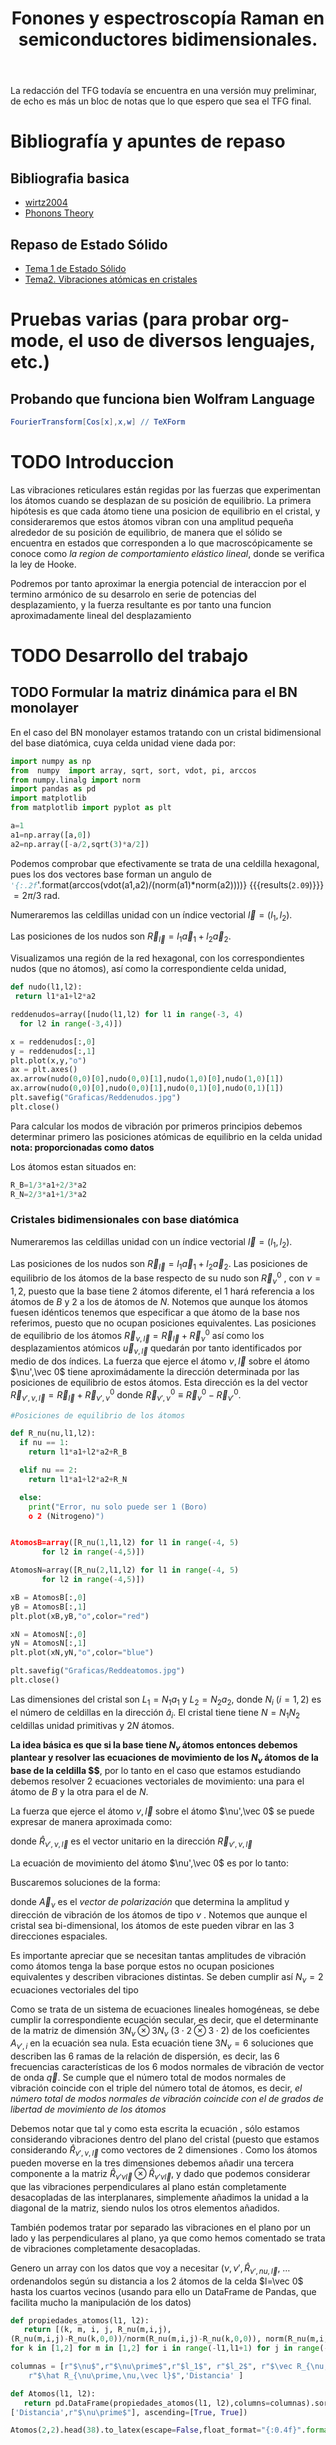 #+TITLE: Fonones y espectroscopía Raman en semiconductores bidimensionales.
#+LaTeX_HEADER:\usepackage[a4paper,left=1cm,right=1cm,top=1cm,bottom=1.5cm]{geometry}
#+LaTeX_HEADER:\usepackage[utf8]{inputenc}
#+LaTeX_HEADER:\usepackage{siunitx}
#+LaTeX_HEADER:\usepackage{amsmath}
#+LaTeX_HEADER:\usepackage{booktabs} %Publication quality tables in LaTeX.

\begin{abstract}
Los materiales bidimensionales (2D) como el grafeno son de gran interés tanto por sus
propiedades físicas exclusivas como por sus aplicaciones potenciales. El estudio de la dinámica de la red cristalina (fonones) de estos materiales es un requisito previo para entender su estabilidad estructural y propiedades térmicas, así como sus propiedades de transporte y ópticas.


Este Trabajo de Fin de Grado consiste en la computación de los modos vibracionales de
materiales semiconductores 2D y su correlación con los observables relevantes para la interpretación
de los experimentos de dispersión de luz.

\end{abstract}

\color{blue}
La redacción del TFG todavía se encuentra en una versión muy preliminar, de echo es más un bloc de notas que lo que espero que sea el TFG final.
\normalcolor



* Bibliografía y apuntes de repaso                    
** Bibliografia basica
  - [[file:Bibliografia/wirtz2004.pdf][wirtz2004]] 
  - [[file:Bibliografia/Phonons_ Theory and Experiments I_ Lattice Dynamics and Models of Interatomic Forces.pdf][Phonons Theory]]
** Repaso de Estado Sólido 
  - [[file:~/Documents/Fisica/Biblioteca/Estat_Solid/Apunts/FES0910_PortadaxTema_01.pdf][Tema 1 de Estado Sólido]]
  - [[file:~/Documents/Fisica/Biblioteca/Estat_Solid/Apunts/FES0910_Tema02.pdf][Tema2. Vibraciones atómicas en cristales]]


* Pruebas varias (para probar org-mode, el uso de diversos lenguajes, etc.) 

** Probando que funciona bien Wolfram Language 
#+begin_src mathematica :results latex :export both
FourierTransform[Cos[x],x,w] // TeXForm
#+end_src

#+RESULTS:
#+begin_export latex
\sqrt{\frac{\pi }{2}} \delta (w-1)+\sqrt{\frac{\pi }{2}} \delta (w+1)
#+end_export
  
   
* TODO Introduccion
Las vibraciones reticulares están regidas por las fuerzas que experimentan los átomos cuando se desplazan de su posición de equilibrio. La primera hipótesis es que cada átomo tiene una posicion de equilibrio en el cristal, y consideraremos que estos átomos vibran con una amplitud pequeña alrededor de su posición de equilibrio, de manera que el sólido se encuentra en estados que corresponden a lo que macroscópicamente se conoce como /la region de comportamiento elástico lineal/, donde se verifica la ley de Hooke.

Podremos por tanto aproximar la energia potencial de interaccion por el termino armónico de su desarrolo en serie de potencias del desplazamiento, y la fuerza resultante es por tanto una funcion aproximadamente lineal del desplazamiento

\newpage

* TODO Desarrollo del trabajo
   
** TODO Formular la matriz dinámica para el BN  monolayer
  En el caso del BN monolayer estamos tratando con un cristal bidimensional del base diatómica, cuya celda unidad viene dada por:

\begin{equation}
\vec a_1=a(1,0);\qquad\vec a_2=a\left(-\frac{1}{2},\frac{\sqrt{3}}{2}\right)
\end{equation}


#+begin_src python :session :results output :exports both
  import numpy as np
  from  numpy  import array, sqrt, sort, vdot, pi, arccos
  from numpy.linalg import norm
  import pandas as pd
  import matplotlib
  from matplotlib import pyplot as plt

  a=1 
  a1=np.array([a,0])
  a2=np.array([-a/2,sqrt(3)*a/2])
#+end_src

#+RESULTS:

Podemos comprobar que efectivamente se trata de una celdilla hexagonal, pues los dos vectores base forman un angulo de src_python[:session]{'{:.2f}'.format(arccos(vdot(a1,a2)/(norm(a1)*norm(a2))))} {{{results(=2.09=)}}}  $= 2\pi/3$ rad.



Numeraremos las celdillas unidad con un índice vectorial $\vec l=\left( l_1, l_2\right)$.

Las posiciones de los nudos son $\vec R_{\vec l}=l_1\vec{a}_1+l_2\vec{a}_2$.

Visualizamos una región de la red hexagonal, con los correspondientes nudos (que no átomos), así como la correspondiente celda unidad,

#+LATEX:\begin{minipage}{0.6\textwidth}   
#+begin_src python :session :results none :exports both
  def nudo(l1,l2):
   return l1*a1+l2*a2 

  reddenudos=array([nudo(l1,l2) for l1 in range(-3, 4)
    for l2 in range(-3,4)])

  x = reddenudos[:,0]
  y = reddenudos[:,1]
  plt.plot(x,y,"o")
  ax = plt.axes()
  ax.arrow(nudo(0,0)[0],nudo(0,0)[1],nudo(1,0)[0],nudo(1,0)[1])
  ax.arrow(nudo(0,0)[0],nudo(0,0)[1],nudo(0,1)[0],nudo(0,1)[1])
  plt.savefig("Graficas/Reddenudos.jpg")
  plt.close()
#+end_src

#+LATEX:\end{minipage}\begin{minipage}{0.4\textwidth}
#+ATTR_ORG: :width 480
[[file:Graficas/Reddenudos.jpg]]
#+LATEX:\end{minipage}

Para calcular los modos de vibración por primeros principios debemos determinar primero las posiciones atómicas de equilibrio  en la celda unidad **nota: proporcionadas como datos**

Los átomos estan situados en:

\begin{equation}
\begin{aligned}
\vec R_B&=\frac{1}{3}\vec{a_1}+2\vec{a_2}\\
\vec R_N&=\frac{2}{3}\vec{a_1}+\frac{1}{3}\vec{a_2}
\end{aligned}
\end{equation}

#+begin_src python :session :results none :exports both
  R_B=1/3*a1+2/3*a2
  R_N=2/3*a1+1/3*a2
#+end_src



*** Cristales bidimensionales con base diatómica

Numeraremos las celdillas unidad con un índice vectorial $\vec l=\left( l_1, l_2\right)$.

Las posiciones de los nudos son $\vec R_{\vec l}=l_1\vec{a}_1+l_2\vec{a}_2$.
Las posiciones de equilibrio de los átomos de la base respecto de su nudo son $\vec{R}_\nu^0$ , con $\nu=1,2$, puesto que la base tiene 2 átomos diferente, el $1$ hará referencia a los átomos de $B$ y $2$ a los de átomos de $N$. Notemos que aunque los átomos fuesen idénticos tenemos que especificar a que átomo de la base nos referimos, puesto que no ocupan posiciones equivalentes.
Las posiciones de equilibrio de los átomos $\vec R_{\nu,\vec l}=\vec{R}_{\vec{l}} + \vec R_\nu^0$ así como los desplazamientos atómicos $\vec u_{\nu,\vec l}$ quedarán por tanto identificados por medio de dos índices. La fuerza que ejerce el átomo $\nu,\vec l$ sobre el átomo $\nu',\vec 0$ tiene aproximádamente la dirección determinada por las posiciones de equilibrio de estos átomos. Esta dirección es la del vector $\vec R_{\nu',\nu,\vec l}=\vec{R}_{\vec l} +\vec R_{\nu',\nu}^0$ donde $\vec R_{\nu',\nu}^0\equiv\vec R_\nu^0-\vec R_{\nu'}^0$.

#+LATEX:\begin{minipage}{0.55\textwidth}   
#+begin_src python :session :results none :exports both
  #Posiciones de equilibrio de los átomos

  def R_nu(nu,l1,l2):
    if nu == 1:
      return l1*a1+l2*a2+R_B

    elif nu == 2:
      return l1*a1+l2*a2+R_N

    else:
      print("Error, nu solo puede ser 1 (Boro) 
      o 2 (Nitrogeno)")


  AtomosB=array([R_nu(1,l1,l2) for l1 in range(-4, 5)
		 for l2 in range(-4,5)])

  AtomosN=array([R_nu(2,l1,l2) for l1 in range(-4, 5)
		 for l2 in range(-4,5)])

  xB = AtomosB[:,0]
  yB = AtomosB[:,1]
  plt.plot(xB,yB,"o",color="red")

  xN = AtomosN[:,0]
  yN = AtomosN[:,1]
  plt.plot(xN,yN,"o",color="blue")

  plt.savefig("Graficas/Reddeatomos.jpg")
  plt.close()
#+end_src

#+RESULTS:

#+LATEX:\end{minipage}\begin{minipage}{0.4\textwidth}   
#+ATTR_ORG: :width 480
[[file:Graficas/Reddeatomos.jpg]]
#+LATEX:\end{minipage}

\vspace{0.5cm}
Las dimensiones del cristal son $L_1=N_1 a_1$ y $L_2=N_2 a_2$, donde $N_i$ ($i=1,2$) es el número de celdillas en la dirección $\hat a_i$. El cristal tiene tiene $N=N_1N_2$ celdillas unidad primitivas y $2N$ átomos.

*La idea básica es que si la base tiene $N_\nu$ átomos entonces debemos plantear y resolver las ecuaciones de movimiento de los $N_{\nu}$ átomos de la base de la celdilla $\vec 0$*, por lo tanto en el caso que estamos estudiando debemos resolver 2 ecuaciones vectoriales de movimiento: una para el átomo de $B$ y la otra para el de $N$.

La fuerza que ejerce el átomo $\nu,\vec l$ sobre el átomo $\nu',\vec 0$ se puede expresar de manera aproximada como:

\begin{equation*}
F_{\nu',\vec 0,\nu,\vec l}=\alpha_{\nu',\nu,\vec l}\left(\hat R_{\nu',\nu,\vec l}\otimes\hat R_{\nu',\nu,\vec l}\right)\cdot\left(\vec u_{\nu,\vec l}-\vec u_{\nu',\vec 0}\right)
\end{equation*}

donde $\hat R_{\nu',\nu,\vec l}$ es el vector unitario en la dirección $\vec R_{\nu',\nu,\vec l}$

La ecuación de movimiento del átomo $\nu',\vec 0$ es por lo tanto:

\begin{equation*}
m_{\nu'}\ddot{\vec u}_{\nu',\vec 0}=\sum_{\nu,\vec l}\alpha_{\nu',\nu,\vec l}\left(\hat R_{\nu',\nu,\vec l}\otimes\hat R_{\nu',\nu,\vec l}\right)\cdot\left(\vec u_{\nu,\vec l}-\vec u_{\nu',\vec 0}\right)
\end{equation*}


Buscaremos soluciones de la forma:

\begin{equation*}
\vec u_ {\nu,\vec l}=\vec A_\nu e^{i\left(\vec q\cdot\vec R_{\vec l}-\omega t\right)}
\end{equation*}

donde $\vec A_\nu$ es el /vector de polarización/ que determina la amplitud y dirección de vibración de los átomos de tipo $\nu$ . Notemos que aunque el cristal sea bi-dimensional, los átomos de este pueden vibrar en las 3 direcciones espaciales.

Es importante apreciar que se necesitan tantas amplitudes de vibración como átomos tenga la base porque estos no ocupan posiciones equivalentes y describen vibraciones distintas. Se deben cumplir así $N_\nu=2$ ecuaciones vectoriales del tipo

\begin{equation}\boxed{
-m_{\nu^{\prime}}\omega^2\vec A_{\nu'}=\sum_{\nu,\vec l}\alpha_{\nu',\nu,\vec l}\left(\hat R_{\nu',\nu,\vec l}\otimes\hat R_{\nu',\nu,\vec l}\right)\cdot\left(\vec A_{\nu}e^{i\vec q\cdot\vec R_{\vec l}}-\vec A_{\nu'}\right)}
\label{eq1}
\end{equation}

Como se trata de un sistema de ecuaciones lineales homogéneas, se debe cumplir la correspondiente ecuación secular, es decir, que el determinante de la matriz de dimensión $3N_\nu\otimes 3N_\nu$ ($3\cdot2\otimes 3\cdot2$) de los coeficientes $A_{\nu',i}$ en la ecuación \ref{eq1} sea nula. Esta ecuación tiene $3 N_\nu=6$ soluciones que describen las $6$ ramas de la relación de dispersión, es decir, las $6$ frecuencias características de los $6$ modos normales de vibración de vector de onda $\vec q$. Se cumple que el número total de modos normales de vibración coincide con el triple del número total de átomos, es decir, \textit{el número total de modos normales de vibración coincide con el de grados de libertad de movimiento de los átomos}

Debemos notar que tal y como esta escrita la ecuación \ref{eq1}, sólo estamos considerando vibraciones dentro del plano del cristal (puesto que estamos considerando $\hat R_{\nu',\nu,\vec l}$ como vectores de 2 dimensiones . Como los átomos pueden moverse en la tres dimensiones debemos añadir una tercera componente a la matriz $\hat R_{\nu\prime\nu\vec l}\otimes\hat R_{\nu\prime\nu\vec l}$, y dado que podemos considerar que las vibraciones perpendiculares al plano están completamente desacopladas de las interplanares, simplemente añadimos la unidad a la diagonal de la matriz, siendo nulos los otros elementos añadidos.

También podemos tratar por separado las vibraciones en el plano por un lado y las perpendiculares al plano, ya que como hemos comentado se trata de vibraciones completamente desacopladas.


\newpage
Genero un array con los datos que voy a necesitar ($\nu, \nu',\hat R_{\nu\prime,nu,\vec l}$, ... ordenandolos según su distancia a los 2 átomos de la celda  $l=\vec 0$ hasta los cuartos vecinos (usando para ello un DataFrame de Pandas, que facilita mucho la manipulación de los datos)


#+begin_src python :session :results latex :exports both
    def propiedades_atomos(l1, l2):
       return [(k, m, i, j, R_nu(m,i,j),
	(R_nu(m,i,j)-R_nu(k,0,0))/norm(R_nu(m,i,j)-R_nu(k,0,0)), norm(R_nu(m,i,j)-R_nu(k,0,0)))
	for k in [1,2] for m in [1,2] for i in range(-l1,l1+1) for j in range(-l2,l2+1)]

    columnas = [r"$\nu$",r"$\nu\prime$",r"$l_1$", r"$l_2$", r"$\vec R_{\nu,\vec l}$",
		r"$\hat R_{\nu\prime,\nu,\vec l}$",'Distancia' ]

    def Atomos(l1, l2):
       return pd.DataFrame(propiedades_atomos(l1, l2),columns=columnas).sort_values(
	['Distancia',r"$\nu\prime$"], ascending=[True, True])

    Atomos(2,2).head(38).to_latex(escape=False,float_format="{:0.4f}".format,index=False)
#+end_src

#+RESULTS:
#+begin_export latex
\begin{tabular}{rrrrllr}
\toprule
 $\nu$ &  $\nu\prime$ &  $l_1$ &  $l_2$ &         $\vec R_{\nu,\vec l}$ &             $\hat R_{\nu\prime,\nu,\vec l}$ &  Distancia \\
\midrule
     1 &            1 &      0 &      0 &     [0.0, 0.5773502691896257] &                                  [nan, nan] &     0.0000 \\
     2 &            2 &      0 &      0 &    [0.5, 0.28867513459481287] &                                  [nan, nan] &     0.0000 \\
     2 &            1 &      0 &     -1 &   [0.5, -0.28867513459481287] &                                 [0.0, -1.0] &     0.5774 \\
     2 &            1 &      0 &      0 &     [0.0, 0.5773502691896257] &                  [-0.8660254037844387, 0.5] &     0.5774 \\
     2 &            1 &      1 &      0 &     [1.0, 0.5773502691896257] &                   [0.8660254037844387, 0.5] &     0.5774 \\
     1 &            2 &     -1 &      0 &   [-0.5, 0.28867513459481287] &                 [-0.8660254037844387, -0.5] &     0.5774 \\
     1 &            2 &      0 &      0 &    [0.5, 0.28867513459481287] &                  [0.8660254037844387, -0.5] &     0.5774 \\
     1 &            2 &      0 &      1 &     [0.0, 1.1547005383792515] &                                  [0.0, 1.0] &     0.5774 \\
     1 &            1 &     -1 &     -1 &  [-0.5, -0.28867513459481287] &  [-0.5000000000000001, -0.8660254037844387] &     1.0000 \\
     1 &            1 &      0 &     -1 &   [0.5, -0.28867513459481287] &   [0.5000000000000001, -0.8660254037844387] &     1.0000 \\
     1 &            1 &      0 &      1 &    [-0.5, 1.4433756729740643] &   [-0.5000000000000001, 0.8660254037844387] &     1.0000 \\
     1 &            1 &      1 &      1 &     [0.5, 1.4433756729740643] &    [0.5000000000000001, 0.8660254037844387] &     1.0000 \\
     2 &            2 &     -1 &     -1 &    [0.0, -0.5773502691896257] &  [-0.5000000000000001, -0.8660254037844387] &     1.0000 \\
     2 &            2 &      0 &     -1 &    [1.0, -0.5773502691896257] &   [0.5000000000000001, -0.8660254037844387] &     1.0000 \\
     2 &            2 &      0 &      1 &     [0.0, 1.1547005383792515] &   [-0.5000000000000001, 0.8660254037844387] &     1.0000 \\
     2 &            2 &      1 &      1 &     [1.0, 1.1547005383792515] &    [0.5000000000000001, 0.8660254037844387] &     1.0000 \\
     1 &            1 &     -1 &      0 &    [-1.0, 0.5773502691896257] &                                 [-1.0, 0.0] &     1.0000 \\
     1 &            1 &      1 &      0 &     [1.0, 0.5773502691896257] &                                  [1.0, 0.0] &     1.0000 \\
     2 &            2 &     -1 &      0 &   [-0.5, 0.28867513459481287] &                                 [-1.0, 0.0] &     1.0000 \\
     2 &            2 &      1 &      0 &    [1.5, 0.28867513459481287] &                                  [1.0, 0.0] &     1.0000 \\
     2 &            1 &     -1 &     -1 &  [-0.5, -0.28867513459481287] &                 [-0.8660254037844387, -0.5] &     1.1547 \\
     2 &            1 &      1 &     -1 &   [1.5, -0.28867513459481287] &                  [0.8660254037844387, -0.5] &     1.1547 \\
     2 &            1 &      1 &      1 &     [0.5, 1.4433756729740643] &                                  [0.0, 1.0] &     1.1547 \\
     1 &            2 &     -1 &     -1 &    [0.0, -0.5773502691896257] &                                 [0.0, -1.0] &     1.1547 \\
     1 &            2 &     -1 &      1 &    [-1.0, 1.1547005383792515] &                  [-0.8660254037844387, 0.5] &     1.1547 \\
     1 &            2 &      1 &      1 &     [1.0, 1.1547005383792515] &                   [0.8660254037844387, 0.5] &     1.1547 \\
     2 &            1 &     -1 &     -2 &    [0.0, -1.1547005383792515] &   [-0.3273268353539886, -0.944911182523068] &     1.5275 \\
     2 &            1 &      0 &     -2 &    [1.0, -1.1547005383792515] &    [0.3273268353539886, -0.944911182523068] &     1.5275 \\
     2 &            1 &      0 &      1 &    [-0.5, 1.4433756729740643] &   [-0.6546536707079772, 0.7559289460184545] &     1.5275 \\
     2 &            1 &      2 &      1 &     [1.5, 1.4433756729740643] &    [0.6546536707079772, 0.7559289460184545] &     1.5275 \\
     1 &            2 &     -2 &     -1 &   [-1.0, -0.5773502691896257] &  [-0.6546536707079772, -0.7559289460184545] &     1.5275 \\
     1 &            2 &      0 &     -1 &    [1.0, -0.5773502691896257] &   [0.6546536707079772, -0.7559289460184545] &     1.5275 \\
     1 &            2 &      0 &      2 &      [-0.5, 2.02072594216369] &   [-0.3273268353539886, 0.9449111825230679] &     1.5275 \\
     1 &            2 &      1 &      2 &       [0.5, 2.02072594216369] &    [0.3273268353539886, 0.9449111825230679] &     1.5275 \\
     2 &            1 &     -1 &      0 &    [-1.0, 0.5773502691896257] &   [-0.9819805060619656, 0.1889822365046136] &     1.5275 \\
     2 &            1 &      2 &      0 &     [2.0, 0.5773502691896257] &    [0.9819805060619656, 0.1889822365046136] &     1.5275 \\
     1 &            2 &     -2 &      0 &   [-1.5, 0.28867513459481287] &  [-0.9819805060619656, -0.1889822365046136] &     1.5275 \\
     1 &            2 &      1 &      0 &    [1.5, 0.28867513459481287] &   [0.9819805060619656, -0.1889822365046136] &     1.5275 \\
\bottomrule
\end{tabular}
#+end_export



\newpage

** Fijemonos, por ahora, sólo en los primeros vecinos:

#+begin_src python :session :results latex :exports none
    Atomos(1,1)[(Atomos(1,1)['Distancia']<0.9) & (Atomos(1,1)['Distancia']>0)].to_latex(escape=False,index=False)
#+end_src

#+RESULTS:
#+begin_export latex
\begin{tabular}{rrrrllr}
\toprule
 $\nu$ &  $\nu\prime$ &  $l_1$ &  $l_2$ &        $\vec R_{\nu,\vec l}$ & $\hat R_{\nu\prime,\nu,\vec l}$ &  Distancia \\
\midrule
     2 &            1 &      0 &     -1 &  [0.5, -0.28867513459481287] &                     [0.0, -1.0] &    0.57735 \\
     2 &            1 &      0 &      0 &    [0.0, 0.5773502691896257] &      [-0.8660254037844387, 0.5] &    0.57735 \\
     2 &            1 &      1 &      0 &    [1.0, 0.5773502691896257] &       [0.8660254037844387, 0.5] &    0.57735 \\
     1 &            2 &     -1 &      0 &  [-0.5, 0.28867513459481287] &     [-0.8660254037844387, -0.5] &    0.57735 \\
     1 &            2 &      0 &      0 &   [0.5, 0.28867513459481287] &      [0.8660254037844387, -0.5] &    0.57735 \\
     1 &            2 &      0 &      1 &    [0.0, 1.1547005383792515] &                      [0.0, 1.0] &    0.57735 \\
\bottomrule
\end{tabular}
#+end_export


- Podemos observar que para $\nu\prime=1$, el átomo de Boro, de la celdilla $\vec l=\vec 0$, tenemos $3$ $p.v$, $3$ átomos de $N$, uno que pertenece a la misma celda $\vec l=\vec 0$ y otros dos de celdillas contiguas. \color{red}Considerando que $\alpha_{1,2,(1,0)}=\alpha_{1,2,(0,-1)}$ por simetria, ya que se estamos hablando de la interacción entre dos átomos de $B$ y $N$ de celdas contiguas, y diferente a $\alpha_{1,2,(0,0)}$, pues en este caso los aomos $B$ y $N$ pertenecen a la misma base (mirar enlaces de BN, hibridaciones, etc.) \normalcolor


\begin{equation}
\begin{aligned}
-m_1\omega^2
\begin{pmatrix}
{A_1}_x\\
{A_1}_y}
\end{pmatrix}& =\alpha_{1,2,(0,0)}\left(\hat R_{1,2,(0,0)}\otimes\hat R_{1,2,(0,0)}\right)\cdot
\left(\begin{pmatrix}
{A_2}_x\\
{A_2}_y
\end{pmatrix}-\begin{pmatrix}
{A_1}_x}\\
{A_1}_y}\end{pmatrix}\right)+\\
 &+\alpha_{1,2(1,0)}\left(\hat R_{1,2,(1,0)}\otimes\hat R_{1,2,(1,0)}\right)\cdot
\left(\begin{pmatrix}
{A_2}_x\\
{A_2}_y\\
\end{pmatrix}\cdot e^{i \vec q\cdot \vec a_1}-\begin{pmatrix}
A_{1_x}\\
A_{1_y}\end{pmatrix}\right)\right)\\
 &+\alpha_{1,2(0,-1)}\left(\hat R_{1,2,(0,-1)}\otimes\hat R_{1,2,(0,-1)}\right)\cdot
\left(\begin{pmatrix}
A_{2_x}\\
A_{2_y}
\end{pmatrix}\cdot e^{-i \vec q\cdot \vec a_2 }-\begin{pmatrix}
A_{1_x}\\
A_{1_y}\end{pmatrix}\right)
\end{aligned}

- Igualmente, para $\nu\prime=2$, el átomo de $N$ de la celdilla $\vec l=\vec 0$ tenemos $3$ átomos de $B$ como primeros vecinos

\begin{equation}
\begin{aligned}
-m_2\omega^2
\begin{pmatrix}
{A_2}_x\\
{A_2}_y}
\end{pmatrix}& =\alpha_{2,1,(0,0)}\left(\hat R_{2,1,(0,0)}\otimes\hat R_{2,1,(0,0)}\right)\cdot
\left(\begin{pmatrix}
{A_1}_x\\
{A_1}_y
\end{pmatrix}-\begin{pmatrix}
{A_2}_x}\\
{A_2}_y}\end{pmatrix}\right)+\\
 &+\alpha_{2,1,(-1,0)}\left(\hat R_{2,1,(-1,0)}\otimes\hat R_{2,1,(-1,0)}\right)\cdot
\left(\begin{pmatrix}
{A_1}_x\\
{A_1}_y\\
\end{pmatrix}\cdot e^{-i \vec q\cdot \vec a_1}-\begin{pmatrix}
A_{1_x}\\
A_{1_y}\end{pmatrix}\right)\right)\\
 &+\alpha_{2,1,(0,1)}\left(\hat R_{2,1,(-1,0)}\otimes\hat R_{1,2,(0,-1)}\right)\cdot
\left(\begin{pmatrix}
A_{1_x}\\
A_{1_y}
\end{pmatrix}\cdot e^{i \vec q\cdot \vec a_2}-\begin{pmatrix}
A_{2_x}\\
A_{2_y}\end{pmatrix}\right)
\end{aligned}





Por otra parte, tenemos que considerar las vibraciones perpendiculares al plano del cristal, notemos que en este caso tenemos que resolver dos ecuaciones escalares del tipo:

- Para $\nu\prime=1$

- Para $\nu\prime=2$
    
** Matriz dinámica                                                 :noexport:
   

Las frecuencias $\omega$ de los fonones en función del vector de ondas $\vec q$ son soluciones de la ecuación secular:

\begin{equation}
\det\left|\frac{1}{\sqrt{M_sM_t}}C^{\alpha\beta}_{st}\left(\vec q\right)-\omega^2\left(\vec q\right)\right| 
\end{equation}

donde $M_s$ y $M_t$ denotan las masas atómicas de los átoos $s$ y $t$ y la matriz dinámica esta definida cómo:

\begin{equation}
C^{\alpha\beta}_{st}\left(\vec q\right)=\frac{\partial^2E}{\partial u^{*\alpha}_s\left(\vec q\right)\partial u^{\beta}_{t}\left(\vec q\right)}
\end{equation}

donde $u^{*\alpha}_{s} representa el desplazamiento del átomo $s$ en la dirección $\alpha$ y la segunda derivada de la energía corresponde al cambio de la fuerza que actua en el átomo $t$ en la dirección $\beta$ respecto al desplazamiento del átomo $s$ en la dirección $\alpha$

